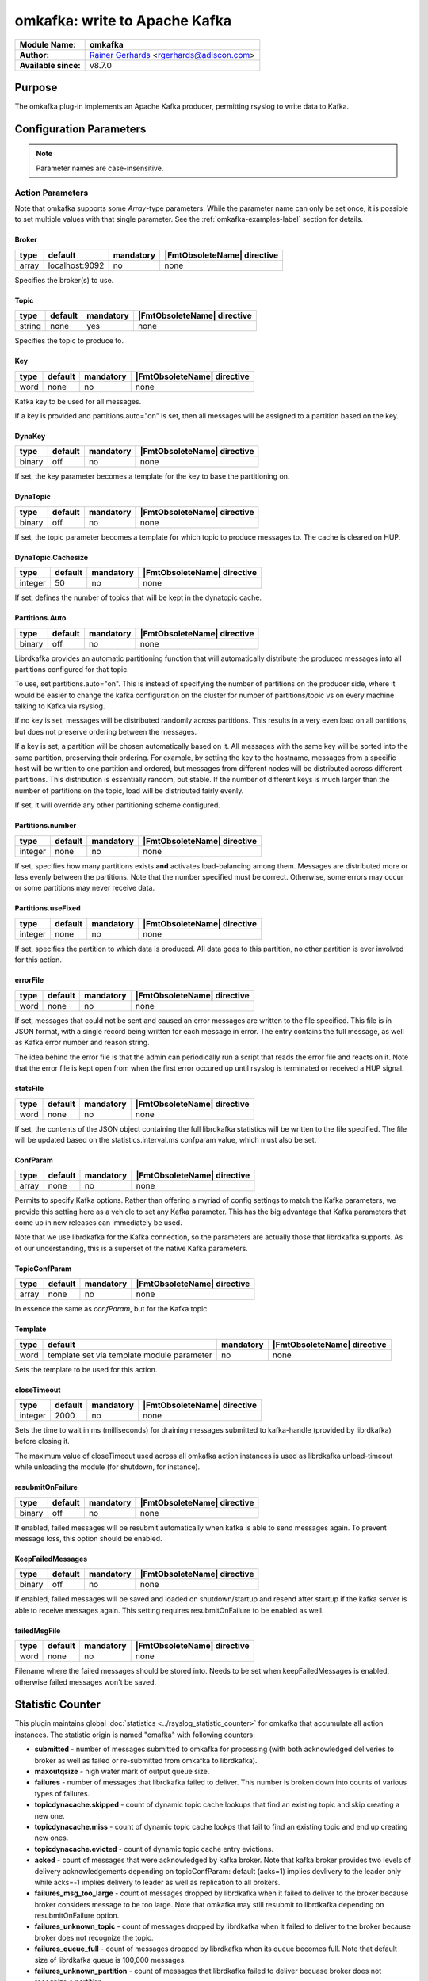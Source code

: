 ******************************
omkafka: write to Apache Kafka
******************************

===========================  ===========================================================================
**Module Name:**             **omkafka**
**Author:**                  `Rainer Gerhards <https://rainer.gerhards.net/>`_ <rgerhards@adiscon.com>
**Available since:**         v8.7.0
===========================  ===========================================================================


Purpose
=======

The omkafka plug-in implements an Apache Kafka producer, permitting
rsyslog to write data to Kafka.


Configuration Parameters
========================

.. note::

   Parameter names are case-insensitive.


Action Parameters
-----------------

Note that omkafka supports some *Array*-type parameters. While the parameter
name can only be set once, it is possible to set multiple values with that
single parameter. See the :ref:`omkafka-examples-label` section for details.


Broker
^^^^^^

.. csv-table::
   :header: "type", "default", "mandatory", "|FmtObsoleteName| directive"
   :widths: auto
   :class: parameter-table

   "array", "localhost:9092", "no", "none"

Specifies the broker(s) to use.


Topic
^^^^^

.. csv-table::
   :header: "type", "default", "mandatory", "|FmtObsoleteName| directive"
   :widths: auto
   :class: parameter-table

   "string", "none", "yes", "none"

Specifies the topic to produce to.


Key
^^^

.. csv-table::
   :header: "type", "default", "mandatory", "|FmtObsoleteName| directive"
   :widths: auto
   :class: parameter-table

   "word", "none", "no", "none"

Kafka key to be used for all messages.

If a key is provided and partitions.auto="on" is set, then all messages will
be assigned to a partition based on the key.


DynaKey
^^^^^^^

.. csv-table::
   :header: "type", "default", "mandatory", "|FmtObsoleteName| directive"
   :widths: auto
   :class: parameter-table

   "binary", "off", "no", "none"

If set, the key parameter becomes a template for the key to base the
partitioning on. 


DynaTopic
^^^^^^^^^

.. csv-table::
   :header: "type", "default", "mandatory", "|FmtObsoleteName| directive"
   :widths: auto
   :class: parameter-table

   "binary", "off", "no", "none"

If set, the topic parameter becomes a template for which topic to
produce messages to. The cache is cleared on HUP.


DynaTopic.Cachesize
^^^^^^^^^^^^^^^^^^^

.. csv-table::
   :header: "type", "default", "mandatory", "|FmtObsoleteName| directive"
   :widths: auto
   :class: parameter-table

   "integer", "50", "no", "none"

If set, defines the number of topics that will be kept in the dynatopic
cache.


Partitions.Auto
^^^^^^^^^^^^^^^

.. csv-table::
   :header: "type", "default", "mandatory", "|FmtObsoleteName| directive"
   :widths: auto
   :class: parameter-table

   "binary", "off", "no", "none"

Librdkafka provides an automatic partitioning function that will
automatically distribute the produced messages into all partitions
configured for that topic.

To use, set partitions.auto="on". This is instead of specifying the
number of partitions on the producer side, where it would be easier
to change the kafka configuration on the cluster for number of
partitions/topic vs on every machine talking to Kafka via rsyslog.

If no key is set, messages will be distributed randomly across partitions.
This results in a very even load on all partitions, but does not preserve
ordering between the messages.

If a key is set, a partition will be chosen automatically based on it. All
messages with the same key will be sorted into the same partition,
preserving their ordering. For example, by setting the key to the hostname,
messages from a specific host will be written to one partition and ordered,
but messages from different nodes will be distributed across different
partitions. This distribution is essentially random, but stable. If the
number of different keys is much larger than the number of partitions on the
topic, load will be distributed fairly evenly.

If set, it will override any other partitioning scheme configured.


Partitions.number
^^^^^^^^^^^^^^^^^

.. csv-table::
   :header: "type", "default", "mandatory", "|FmtObsoleteName| directive"
   :widths: auto
   :class: parameter-table

   "integer", "none", "no", "none"

If set, specifies how many partitions exists **and** activates
load-balancing among them. Messages are distributed more or
less evenly between the partitions. Note that the number specified
must be correct. Otherwise, some errors may occur or some partitions
may never receive data.


Partitions.useFixed
^^^^^^^^^^^^^^^^^^^

.. csv-table::
   :header: "type", "default", "mandatory", "|FmtObsoleteName| directive"
   :widths: auto
   :class: parameter-table

   "integer", "none", "no", "none"

If set, specifies the partition to which data is produced. All
data goes to this partition, no other partition is ever involved
for this action.


errorFile
^^^^^^^^^

.. csv-table::
   :header: "type", "default", "mandatory", "|FmtObsoleteName| directive"
   :widths: auto
   :class: parameter-table

   "word", "none", "no", "none"

If set, messages that could not be sent and caused an error
messages are written to the file specified. This file is in JSON
format, with a single record being written for each message in
error. The entry contains the full message, as well as Kafka
error number and reason string.

The idea behind the error file is that the admin can periodically
run a script that reads the error file and reacts on it. Note that
the error file is kept open from when the first error occured up
until rsyslog is terminated or received a HUP signal.


statsFile
^^^^^^^^^

.. csv-table::
   :header: "type", "default", "mandatory", "|FmtObsoleteName| directive"
   :widths: auto
   :class: parameter-table

   "word", "none", "no", "none"

If set, the contents of the JSON object containing the full librdkafka
statistics will be written to the file specified. The file will be
updated based on the statistics.interval.ms confparam value, which must
also be set.


ConfParam
^^^^^^^^^

.. csv-table::
   :header: "type", "default", "mandatory", "|FmtObsoleteName| directive"
   :widths: auto
   :class: parameter-table

   "array", "none", "no", "none"

Permits to specify Kafka options. Rather than offering a myriad of
config settings to match the Kafka parameters, we provide this setting
here as a vehicle to set any Kafka parameter. This has the big advantage
that Kafka parameters that come up in new releases can immediately be used.

Note that we use librdkafka for the Kafka connection, so the parameters
are actually those that librdkafka supports. As of our understanding, this
is a superset of the native Kafka parameters.


TopicConfParam
^^^^^^^^^^^^^^

.. csv-table::
   :header: "type", "default", "mandatory", "|FmtObsoleteName| directive"
   :widths: auto
   :class: parameter-table

   "array", "none", "no", "none"

In essence the same as *confParam*, but for the Kafka topic.


Template
^^^^^^^^

.. csv-table::
   :header: "type", "default", "mandatory", "|FmtObsoleteName| directive"
   :widths: auto
   :class: parameter-table

   "word", "template set via template module parameter", "no", "none"

Sets the template to be used for this action.


closeTimeout
^^^^^^^^^^^^

.. csv-table::
   :header: "type", "default", "mandatory", "|FmtObsoleteName| directive"
   :widths: auto
   :class: parameter-table

   "integer", "2000", "no", "none"

Sets the time to wait in ms (milliseconds) for draining messages submitted to kafka-handle
(provided by librdkafka) before closing it.

The maximum value of closeTimeout used across all omkafka action instances
is used as librdkafka unload-timeout while unloading the module
(for shutdown, for instance).


resubmitOnFailure
^^^^^^^^^^^^^^^^^

.. csv-table::
   :header: "type", "default", "mandatory", "|FmtObsoleteName| directive"
   :widths: auto
   :class: parameter-table

   "binary", "off", "no", "none"

.. versionadded:: 8.28.0

If enabled, failed messages will be resubmit automatically when kafka is able to send
messages again. To prevent message loss, this option should be enabled.


KeepFailedMessages
^^^^^^^^^^^^^^^^^^

.. csv-table::
   :header: "type", "default", "mandatory", "|FmtObsoleteName| directive"
   :widths: auto
   :class: parameter-table

   "binary", "off", "no", "none"

If enabled, failed messages will be saved and loaded on shutdown/startup and resend after startup if
the kafka server is able to receive messages again. This setting requires resubmitOnFailure to be enabled as well.


failedMsgFile
^^^^^^^^^^^^^

.. csv-table::
   :header: "type", "default", "mandatory", "|FmtObsoleteName| directive"
   :widths: auto
   :class: parameter-table

   "word", "none", "no", "none"

.. versionadded:: 8.28.0

Filename where the failed messages should be stored into.
Needs to be set when keepFailedMessages is enabled, otherwise failed messages won't be saved.

Statistic Counter
=================

This plugin maintains global :doc:`statistics <../rsyslog_statistic_counter>` for omkafka that
accumulate all action instances. The statistic origin is named "omafka" with following counters:

- **submitted** - number of messages submitted to omkafka for processing (with both acknowledged
  deliveries to broker as well as failed or re-submitted from omkafka to librdkafka).

- **maxoutqsize** - high water mark of output queue size.

- **failures** - number of messages that librdkafka failed to deliver. This number is
  broken down into counts of various types of failures.

- **topicdynacache.skipped** - count of dynamic topic cache lookups that find an existing topic and
  skip creating a new one.

- **topicdynacache.miss** - count of dynamic topic cache lookps that fail to find an existing topic
  and end up creating new ones.

- **topicdynacache.evicted** - count of dynamic topic cache entry evictions.

- **acked** - count of messages that were acknowledged by kafka broker. Note that
  kafka broker provides two levels of delivery acknowledgements depending on topicConfParam:
  default (acks=1) implies devlivery to the leader only while acks=-1 implies delivery to leader
  as well as replication to all brokers.

- **failures_msg_too_large** - count of messages dropped by librdkafka when it failed to
  deliver to the broker because broker considers message to be too large. Note that
  omkafka may still resubmit to librdkafka depending on resubmitOnFailure option.

- **failures_unknown_topic** - count of messages dropped by librdkafka when it failed to
  deliver to the broker because broker does not recognize the topic.

- **failures_queue_full** - count of messages dropped by librdkafka when its queue becomes
  full. Note that default size of librdkafka queue is 100,000 messages.

- **failures_unknown_partition** - count of messages that librdkafka failed to deliver becuase
  broker does not recognize a partition.

- **failures_other** - count of all of the rest of the failures that do not fall in any of
  the above failure categories.

- **errors_timed_out** - count of messages that librdkafka could not deliver within timeout. These
  errors will cause action to be suspended but messages can be retried depending on retry options.

- **errors_transport** - count of messages that librdkafka could not deliver due to transport errors.
  These messages can be retried depending on retry options.

- **errors_broker_down** - count of messages that librdkafka could not deliver because it thins that
  broker is not accessible. These messages can be ertried depending on options.

- **errors_auth** - count of messages that librdkafka could not deliver due to authentication errors.
  These messages can be retried depending on the options.

- **errors_other** - count of rest of librdkafka errors.

- **rtt_avg_usec** - broker round trip time in microseconds averaged over all brokers. It is based
  on the statistics callback window specified through statistics.interval.ms parameter to librdkafka.
  Averag exclude brokers with less than 100 microseconds rtt.

- **throttle_avg_msec** - broker throttling time in milliseconds averaged overa all brokers. This is
  also a part of window statistics delivered by librdkakfka. Averge excludes brokers with zero throttling time.

- **int_latency_avg_usec** - intranal librdkafka producer queue latency in microsconds averaged other
  all brokers. This is also part of window statistics and average excludes broers with zero internal latency.

Note that three window statics counters are not safe with multiple clients. When statistics callback is
enabled, for example, by using statics.callback.ms=60000, omkafa will generate an internal log message every
minute for the corresponing omkafka action:

.. code-block:: none

	2018-03-31T01:51:59.368491+00:00 app1-1.example.com rsyslogd: statscb_window_stats:
	handler_name=collections.rsyslog.core#producer-1 replyq=0 msg_cnt=30 msg_size=37986 msg_max=100000
	msg_size_max=1073741824 rtt_avg_usec=41475 throttle_avg_msec=0 int_latency_avg_usec=2943224 [v8.32.0]

For multiple actions using statistics callabck, there will be one such record for each action after specified
window period. See https://github.com/edenhill/librdkafka/wiki/Statistics for more details on statistics
callback values.

Examples
========

.. _omkafka-examples-label:

Using Array Type Parameter
--------------------------

Set a single value
^^^^^^^^^^^^^^^^^^

For example, to select "snappy" compression, you can use:

.. code-block:: none

   action(type="omkafka" topic="mytopic" confParam="compression.codec=snappy")


which is equivalent to:

.. code-block:: none

   action(type="omkafka" topic="mytopic" confParam=["compression.codec=snappy"])


Set multiple values
^^^^^^^^^^^^^^^^^^^

To specify multiple values, just use the bracket notation and create a
comma-delimited list of values as shown here:

.. code-block:: none

   action(type="omkafka" topic="mytopic"
          confParam=["compression.codec=snappy",
	             "socket.timeout.ms=5",
		     "socket.keepalive.enable=true"]
         )


